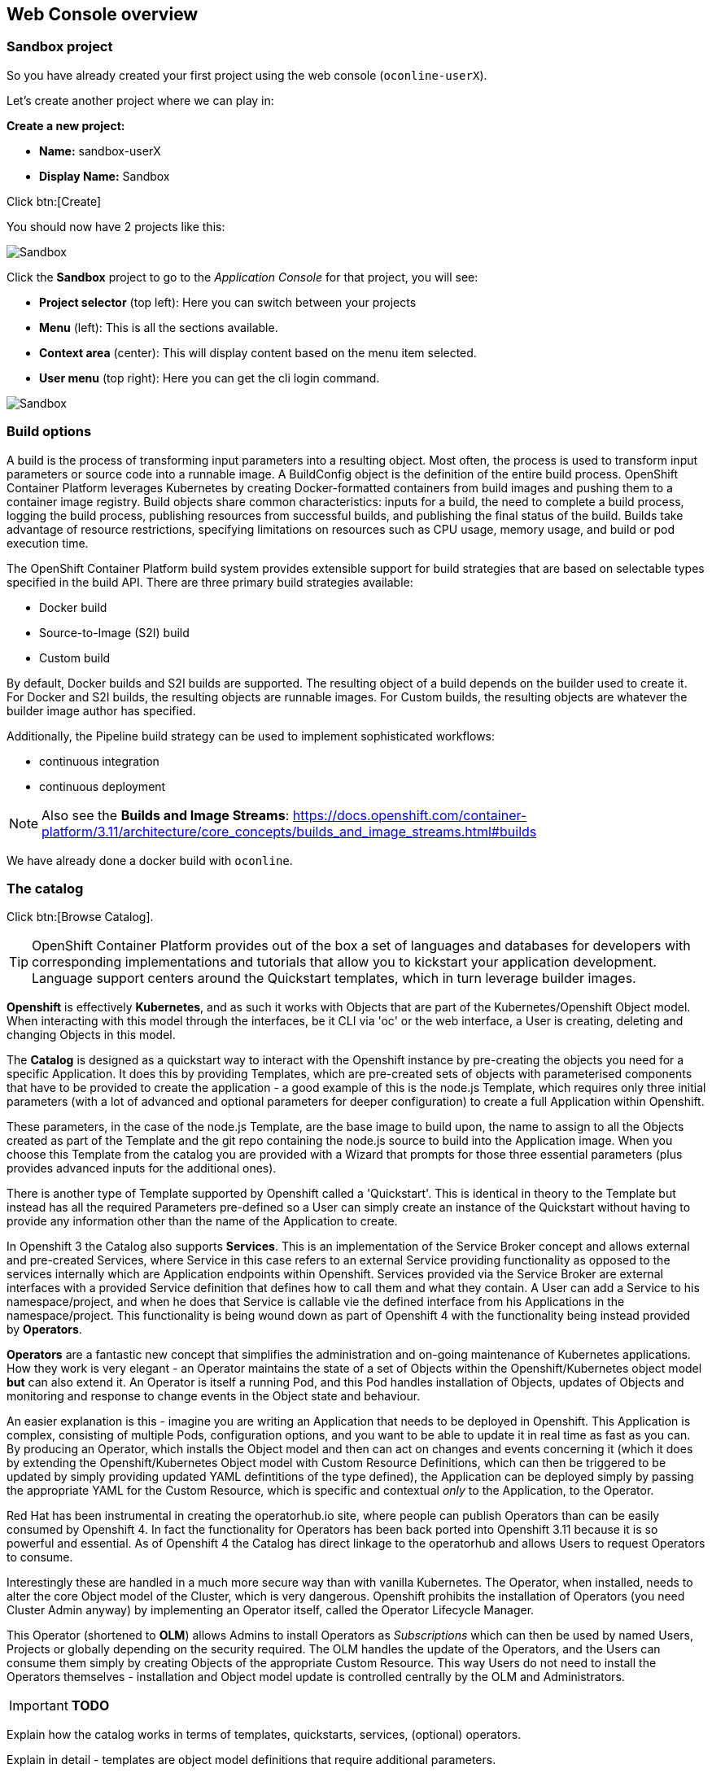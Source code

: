 [[webconsole]]

== Web Console overview

=== Sandbox project

So you have already created your first project using the web console (`oconline-userX`). 

Let's create another project where we can play in:

*Create a new project:*

** *Name:* sandbox-userX
** *Display Name:* Sandbox

Click btn:[Create]

You should now have 2 projects like this:

image::screenshot_sandbox.png[Sandbox]

Click the *Sandbox* project to go to the _Application Console_ for that project, you will see:

* *Project selector* (top left): Here you can switch between your projects
* *Menu* (left): This is all the sections available.
* *Context area* (center): This will display content based on the menu item selected.
* *User menu* (top right): Here you can get the cli login command.

image::screenshot_application_console.png[Sandbox]

=== Build options

A build is the process of transforming input parameters into a resulting object. 
Most often, the process is used to transform input parameters or source code into a runnable image. 
A BuildConfig object is the definition of the entire build process.
OpenShift Container Platform leverages Kubernetes by creating Docker-formatted containers from build images and pushing them to a container image registry.
Build objects share common characteristics: inputs for a build, the need to complete a build process, 
logging the build process, publishing resources from successful builds, 
and publishing the final status of the build. Builds take advantage of resource restrictions, 
specifying limitations on resources such as CPU usage, memory usage, and build or pod execution time.

The OpenShift Container Platform build system provides extensible support for build strategies that are based on selectable types specified in the build API. 
There are three primary build strategies available:

* Docker build
* Source-to-Image (S2I) build
* Custom build

By default, Docker builds and S2I builds are supported.
The resulting object of a build depends on the builder used to create it. For Docker and S2I builds, the resulting objects are runnable images. 
For Custom builds, the resulting objects are whatever the builder image author has specified.

Additionally, the Pipeline build strategy can be used to implement sophisticated workflows:

* continuous integration
* continuous deployment

NOTE: Also see the *Builds and Image Streams*: 
https://docs.openshift.com/container-platform/3.11/architecture/core_concepts/builds_and_image_streams.html#builds[https://docs.openshift.com/container-platform/3.11/architecture/core_concepts/builds_and_image_streams.html#builds]

We have already done a docker build with `oconline`.

=== The catalog

Click btn:[Browse Catalog].

TIP: OpenShift Container Platform provides out of the box a set of languages and databases for developers with corresponding 
implementations and tutorials that allow you to kickstart your application development. 
Language support centers around the Quickstart templates, which in turn leverage builder images.

*Openshift* is effectively *Kubernetes*, and as such it works with Objects that are part of the 
Kubernetes/Openshift Object model. When interacting with this model through the interfaces, be it CLI via 'oc' or
the web interface, a User is creating, deleting and changing Objects in this model.

The *Catalog* is designed as a quickstart way to interact with the Openshift instance by pre-creating the
objects you need for a specific Application. It does this by providing Templates, which are pre-created sets of
objects with parameterised components that have to be provided to create the application - a good
example of this is the node.js Template, which requires only three initial parameters (with a lot of advanced and
optional parameters for deeper configuration) to create a full Application within Openshift.

These parameters, in the case of the node.js Template, are the base image to build upon, the name to assign to all the Objects created as part of the
Template and the git repo containing the node.js source to build into the Application
image. When you choose this Template from the catalog you are provided with a Wizard that prompts for
those three essential parameters (plus provides advanced inputs for the additional ones).

There is another type of Template supported by Openshift called a 'Quickstart'. This is identical in theory to
the Template but instead has all the required Parameters pre-defined so a User can simply create an instance
of the Quickstart without having to provide any information other than the name of the Application to create.

In Openshift 3 the Catalog also supports *Services*. This is an implementation of the Service Broker concept and allows external and pre-created Services,
where Service in this case refers to an external Service providing functionality as opposed to the services internally which are
Application endpoints within Openshift. Services provided via the Service Broker are external interfaces with a provided
Service definition that defines how to call them and what they contain. A User can add a Service to his namespace/project, and when he does
that Service is callable vie the defined interface from his Applications in the namespace/project. This functionality is being
wound down as part of Openshift 4 with the functionality being instead provided by *Operators*.

*Operators* are a fantastic new concept that simplifies the administration and on-going maintenance of Kubernetes applications. How they work is very elegant - 
an Operator maintains the state of a set of Objects within the Openshift/Kubernetes object model *but* can also extend it. An Operator is itself a running Pod, and this Pod
handles installation of Objects, updates of Objects and monitoring and response to change events in the Object state and behaviour. 

An easier explanation is this - imagine you are writing an Application that needs to be deployed in Openshift. This Application is complex, consisting of multiple 
Pods, configuration options, and you want to be able to update it in real time as fast as you can. By producing an Operator, which installs the Object model and 
then can act on changes and events concerning it (which it does by extending the Openshift/Kubernetes Object model with Custom Resource Definitions, which can then be
triggered to be updated by simply providing updated YAML defintitions of the type defined), the Application can be deployed simply by passing the appropriate
YAML for the Custom Resource, which is specific and contextual _only_ to the Application, to the Operator. 

Red Hat has been instrumental in creating the operatorhub.io site, where people can publish Operators than can be easily consumed by Openshift 4. In fact 
the functionality for Operators has been back ported into Openshift 3.11 because it is so powerful and essential. As of Openshift 4 the Catalog has direct
linkage to the operatorhub and allows Users to request Operators to consume.

Interestingly these are handled in a much more secure way than with vanilla Kubernetes. The Operator, when installed, needs to alter the core Object model of the Cluster,
which is very dangerous. Openshift prohibits the installation of Operators (you need Cluster Admin anyway) by implementing an Operator itself, called the Operator Lifecycle Manager.

This Operator (shortened to *OLM*) allows Admins to install Operators as _Subscriptions_ which can then be used by named Users, Projects or globally depending on 
the security required. The OLM handles the update of the Operators, and the Users can consume them simply by creating Objects of the appropriate Custom Resource. This way 
Users do not need to install the Operators themselves - installation and Object model update is controlled centrally by the OLM and Administrators.

****
IMPORTANT: *TODO*

Explain how the catalog works in terms of templates, quickstarts, services, (optional) operators.

Explain in detail - templates are object model definitions that require additional parameters.

Explain in detail - quickstarts are object models definitions that contain predefined parameter values.

Explain the oauth token (derived from the 'copy login command')
****

NOTE: Also see the *Web Console Walkthrough*: 
https://docs.openshift.com/container-platform/3.11/getting_started/developers_console.html[https://docs.openshift.com/container-platform/3.11/getting_started/developers_console.html]
